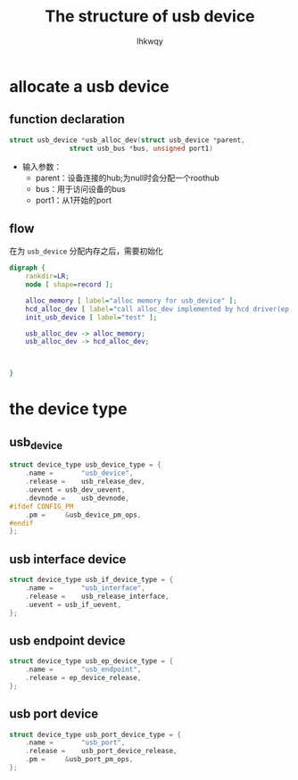 #+title: The structure of usb device
#+author: lhkwqy
#+date:

* allocate a usb device

** function declaration

#+begin_src c
  struct usb_device *usb_alloc_dev(struct usb_device *parent,
				 struct usb_bus *bus, unsigned port1)
#+end_src

- 输入参数：
  - parent：设备连接的hub;为null时会分配一个roothub
  - bus：用于访问设备的bus
  - port1：从1开始的port

** flow

在为 ~usb_device~ 分配内存之后，需要初始化

#+begin_src dot :file pic/usb_alloc_dev.png
  digraph {
      rankdir=LR;
      node [ shape=record ];

      alloc_memory [ label="alloc memory for usb_device" ];
      hcd_alloc_dev [ label="call alloc_dev implemented by hcd driver(ep xhci_alloc_dev)" ];
      init_usb_device [ label="test" ];

      usb_alloc_dev -> alloc_memory;
      usb_alloc_dev -> hcd_alloc_dev;



  }
#+end_src

#+RESULTS:
[[file:pic/usb_alloc_dev.png]]


* the device type

** usb_device

#+begin_src c
  struct device_type usb_device_type = {
	  .name =		"usb_device",
	  .release =	usb_release_dev,
	  .uevent =	usb_dev_uevent,
	  .devnode = 	usb_devnode,
  #ifdef CONFIG_PM
	  .pm =		&usb_device_pm_ops,
  #endif
  };
#+end_src

** usb interface device

#+begin_src c
  struct device_type usb_if_device_type = {
	  .name =		"usb_interface",
	  .release =	usb_release_interface,
	  .uevent =	usb_if_uevent,
  };
#+end_src


** usb endpoint device

#+begin_src c
  struct device_type usb_ep_device_type = {
	  .name =		"usb_endpoint",
	  .release = ep_device_release,
  };
#+end_src

** usb port device

#+begin_src c
  struct device_type usb_port_device_type = {
	  .name =		"usb_port",
	  .release =	usb_port_device_release,
	  .pm =		&usb_port_pm_ops,
  };
#+end_src
